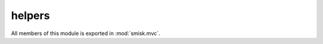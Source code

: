 helpers
=================================================

.. module:: smisk.mvc.helpers
.. versionadded:: 1.1.0

All members of this module is exported in :mod:`smisk.mvc`.


.. function:: compose_query(params) -> str

  Convert a mapping object to a URL encoded query string.
  
  The opposite can be found in :meth:`smisk.core.URL.decompose_query()`.
  
  :param params:
  :type  params: dict
  

.. function:: redirect_to(url, entity=None, status=http.Found, **params)

  Redirect the requesting client to someplace else.
  
  *url* can be a string or :class:`~smisk.core.URL` representing a absolute url, relative path or absolute path. Should not include query string information (even though it is possible), but instead use *params* for this purpose.
  
  *entity* should be a :class:`~smisk.mvc.model.Entity` instance or a collection of :class:`~smisk.mvc.model.Entity` instances. The primary keys of these entities are added to *params* along with the actual values.
  
  *params* are composed into a query string and added to the final location.
  
  *status* is the type of HTTP status message to be used. Must be a subclass of :class:`~smisk.mvc.http.Status3xx`.
  
  .. note::
    
    The implementation of this function raises an exception to execute
    the redirection, thus calling this function in your action effectively
    finalizes the current HTTP transaction.
  